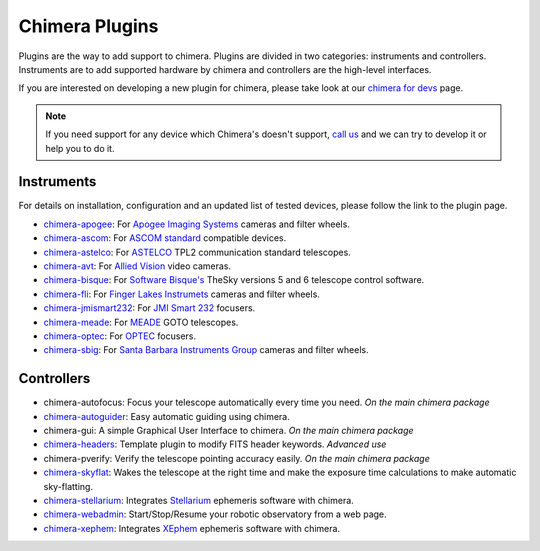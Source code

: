Chimera Plugins
===============

Plugins are the way to add support to chimera. Plugins are divided in two categories: instruments and controllers.
Instruments are to add supported hardware by chimera and controllers are the high-level interfaces.

If you are interested on developing a new plugin for chimera, please take look at our `chimera for devs`_ page.


.. note::
   If you need support for any device which Chimera's doesn't support, `call us`_ and we can try to develop it or help
   you to do it.


Instruments
-----------

For details on installation, configuration and an updated list of tested devices, please follow the link to the plugin
page.


* chimera-apogee_: For `Apogee Imaging Systems`_ cameras and filter wheels.

* chimera-ascom_: For `ASCOM standard`_ compatible devices.

* chimera-astelco_: For `ASTELCO`_ TPL2 communication standard telescopes.

* chimera-avt_: For `Allied Vision`_ video cameras.

* chimera-bisque_: For `Software Bisque's`_ TheSky versions 5 and 6 telescope control software.

* chimera-fli_: For `Finger Lakes Instrumets`_ cameras and filter wheels.

* chimera-jmismart232_: For `JMI Smart 232`_ focusers.

* chimera-meade_: For `MEADE`_ GOTO telescopes.

* chimera-optec_: For `OPTEC`_ focusers.

* chimera-sbig_: For `Santa Barbara Instruments Group`_ cameras and filter wheels.


Controllers
-----------

* chimera-autofocus: Focus your telescope automatically every time you need. *On the main chimera package*

* chimera-autoguider_: Easy automatic guiding using chimera.

* chimera-gui: A simple Graphical User Interface to chimera. *On the main chimera package*

* chimera-headers_: Template plugin to modify FITS header keywords. *Advanced use*

* chimera-pverify: Verify the telescope pointing accuracy easily. *On the main chimera package*

* chimera-skyflat_: Wakes the telescope at the right time and make the exposure time calculations to make automatic sky-flatting.

* chimera-stellarium_: Integrates Stellarium_ ephemeris software with chimera.

* chimera-webadmin_: Start/Stop/Resume your robotic observatory from a web page.

* chimera-xephem_: Integrates XEphem_ ephemeris software with chimera.


.. _call us: http://groups.google.com/group/chimera-discuss

.. _github page: https://github.com/astroufsc/chimera/
.. _Apogee Imaging Systems: http://www.ccd.com/
.. _ASCOM standard: http://ascom-standards.org
.. _ASTELCO: http://www.astelco.com/
.. _Allied Vision: http://www.alliedvision.com
.. _Software Bisque's: http://bisque.com
.. _Finger Lakes Instrumets: http://www.flicamera.com/
.. _JMI Smart 232: http://www.jimsmobile.com/
.. _MEADE: http://www.meade.com/
.. _OPTEC: http://www.optecinc.com
.. _Santa Barbara Instruments Group: http://www.sbig.com/
.. _Stellarium: http://www.stellarium.org/
.. _XEphem: http://www.clearskyinstitute.com/xephem/

.. _chimera-apogee: https://github.com/astroufsc/chimera-apogee
.. _chimera-ascom: https://github.com/astroufsc/chimera-ascom
.. _chimera-astelco: https://github.com/astroufsc/chimera-astelco
.. _chimera-autoguider: https://github.com/astroufsc/chimera-autoguider
.. _chimera-avt: https://github.com/astroufsc/chimera-avt
.. _chimera-bisque: https://github.com/astroufsc/chimera-bisque
.. _chimera-fli: https://github.com/astroufsc/chimera-fli
.. _chimera-gui: https://github.com/astroufsc/chimera-gui
.. _chimera-jmismart232: https://github.com/astroufsc/chimera-jmismart232
.. _chimera-meade: https://github.com/astroufsc/chimera-meade
.. _chimera-optec: https://github.com/astroufsc/chimera-optec
.. _chimera-sbig: https://github.com/astroufsc/chimera-sbig
.. _chimera-stellarium: https://github.com/astroufsc/chimera-stellarium
.. _chimera-template: https://github.com/astroufsc/chimera-template
.. _chimera-xephem: https://github.com/astroufsc/chimera-xephem
.. _chimera-webadmin: https://github.com/astroufsc/chimera-webadmin
.. _chimera for devs: chimerafordevs.html
.. _chimera-headers: https://github.com/astroufsc/chimera-headers
.. _chimera-skyflat: https://github.com/astroufsc/chimera-skyflat